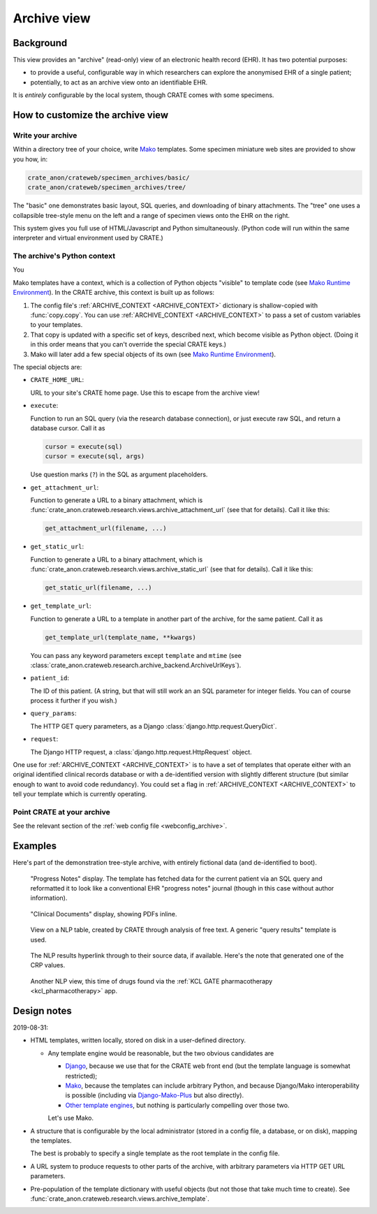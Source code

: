 .. crate_anon/docs/source/website_using/archive.rst

..  Copyright (C) 2015-2019 Rudolf Cardinal (rudolf@pobox.com).
    .
    This file is part of CRATE.
    .
    CRATE is free software: you can redistribute it and/or modify
    it under the terms of the GNU General Public License as published by
    the Free Software Foundation, either version 3 of the License, or
    (at your option) any later version.
    .
    CRATE is distributed in the hope that it will be useful,
    but WITHOUT ANY WARRANTY; without even the implied warranty of
    MERCHANTABILITY or FITNESS FOR A PARTICULAR PURPOSE. See the
    GNU General Public License for more details.
    .
    You should have received a copy of the GNU General Public License
    along with CRATE. If not, see <http://www.gnu.org/licenses/>.


.. _CamCOPS: https://camcops.readthedocs.io/
.. _Django: https://docs.djangoproject.com/
.. _Django-Mako-Plus: http://doconix.github.io/django-mako-plus/index.html;
.. _Mako: https://www.makotemplates.org/
.. _Mako Runtime Environment: https://docs.makotemplates.org/en/latest/runtime.html
.. _Other template engines: https://wiki.python.org/moin/Templating#Templating_Engines


.. _archive:

Archive view
------------

Background
~~~~~~~~~~

This view provides an "archive" (read-only) view of an electronic health record
(EHR). It has two potential purposes:

- to provide a useful, configurable way in which researchers can explore the
  anonymised EHR of a single patient;

- potentially, to act as an archive view onto an identifiable EHR.

It is *entirely* configurable by the local system, though CRATE comes with
some specimens.


How to customize the archive view
~~~~~~~~~~~~~~~~~~~~~~~~~~~~~~~~~

Write your archive
##################

Within a directory tree of your choice, write Mako_ templates. Some specimen
miniature web sites are provided to show you how, in:

.. code-block:: none

    crate_anon/crateweb/specimen_archives/basic/
    crate_anon/crateweb/specimen_archives/tree/

The "basic" one demonstrates basic layout, SQL queries, and downloading of
binary attachments. The "tree" one uses a collapsible tree-style menu on the
left and a range of specimen views onto the EHR on the right.

This system gives you full use of HTML/Javascript and Python simultaneously.
(Python code will run within the same interpreter and virtual environment used
by CRATE.)


.. _archive_mako_context:

The archive's Python context
############################

You

Mako templates have a context, which is a collection of Python objects
"visible" to template code (see `Mako Runtime Environment`_). In the CRATE
archive, this context is built up as follows:

#.  The config file's :ref:`ARCHIVE_CONTEXT <ARCHIVE_CONTEXT>` dictionary is
    shallow-copied with :func:`copy.copy`. You can use :ref:`ARCHIVE_CONTEXT
    <ARCHIVE_CONTEXT>` to pass a set of custom variables to your templates.

#.  That copy is updated with a specific set of keys, described next, which
    become visible as Python object. (Doing it in this order means that you
    can't override the special CRATE keys.)

#.  Mako will later add a few special objects of its own (see `Mako Runtime
    Environment`_).

The special objects are:

- ``CRATE_HOME_URL``:

  URL to your site's CRATE home page. Use this to escape from the archive view!

- ``execute``:

  Function to run an SQL query (via the research database connection), or just
  execute raw SQL, and return a database cursor. Call it as

  .. code-block:: python

    cursor = execute(sql)
    cursor = execute(sql, args)

  Use question marks (``?``) in the SQL as argument placeholders.

- ``get_attachment_url``:

  Function to generate a URL to a binary attachment, which is
  :func:`crate_anon.crateweb.research.views.archive_attachment_url` (see that
  for details). Call it like this:

  .. code-block:: python

    get_attachment_url(filename, ...)

- ``get_static_url``:

  Function to generate a URL to a binary attachment, which is
  :func:`crate_anon.crateweb.research.views.archive_static_url` (see that
  for details). Call it like this:

  .. code-block:: python

    get_static_url(filename, ...)

- ``get_template_url``:

  Function to generate a URL to a template in another part of the archive, for
  the same patient. Call it as

  .. code-block:: python

    get_template_url(template_name, **kwargs)

  You can pass any keyword parameters except ``template`` and ``mtime`` (see
  :class:`crate_anon.crateweb.research.archive_backend.ArchiveUrlKeys`).

- ``patient_id``:

  The ID of this patient. (A string, but that will still work an an SQL
  parameter for integer fields. You can of course process it further if you
  wish.)

- ``query_params``:

  The HTTP GET query parameters, as a Django
  :class:`django.http.request.QueryDict`.

- ``request``:

  The Django HTTP request, a :class:`django.http.request.HttpRequest` object.

One use for :ref:`ARCHIVE_CONTEXT <ARCHIVE_CONTEXT>` is to have a set of
templates that operate either with an original identified clinical records
database or with a de-identified version with slightly different structure (but
similar enough to want to avoid code redundancy). You could set a flag in
:ref:`ARCHIVE_CONTEXT <ARCHIVE_CONTEXT>` to tell your template which is
currently operating.


Point CRATE at your archive
###########################

See the relevant section of the :ref:`web config file <webconfig_archive>`.


Examples
~~~~~~~~

Here's part of the demonstration tree-style archive, with entirely fictional
data (and de-identified to boot).

.. figure:: screenshots/archive_progress_notes.png

    "Progress Notes" display. The template has fetched data for the current
    patient via an SQL query and reformatted it to look like a conventional EHR
    "progress notes" journal (though in this case without author information).

.. figure:: screenshots/archive_clinical_documents.png

    "Clinical Documents" display, showing PDFs inline.

.. figure:: screenshots/archive_nlp_crp.png

    View on a NLP table, created by CRATE through analysis of free text. A
    generic "query results" template is used.

.. figure:: screenshots/archive_nlp_source.png

    The NLP results hyperlink through to their source data, if available.
    Here's the note that generated one of the CRP values.

.. figure:: screenshots/archive_nlp_kcl_drugs.png

    Another NLP view, this time of drugs found via the :ref:`KCL GATE
    pharmacotherapy <kcl_pharmacotherapy>` app.


Design notes
~~~~~~~~~~~~

2019-08-31:

- HTML templates, written locally, stored on disk in a user-defined directory.

  - Any template engine would be reasonable, but the two obvious candidates are

    - Django_, because we use that for the CRATE web front end (but the
      template language is somewhat restricted);
    - Mako_, because the templates can include arbitrary Python, and because
      Django/Mako interoperability is possible (including via
      Django-Mako-Plus_ but also directly).
    - `Other template engines`_, but nothing is particularly compelling over
      those two.

    Let's use Mako.

- A structure that is configurable by the local administrator (stored in a
  config file, a database, or on disk), mapping the templates.

  The best is probably to specify a single template as the root template in
  the config file.

- A URL system to produce requests to other parts of the archive, with
  arbitrary parameters via HTTP GET URL parameters.

- Pre-population of the template dictionary with useful objects (but not those
  that take much time to create). See
  :func:`crate_anon.crateweb.research.views.archive_template`.



.. todo:: archive: consider Windows authentication to Django
